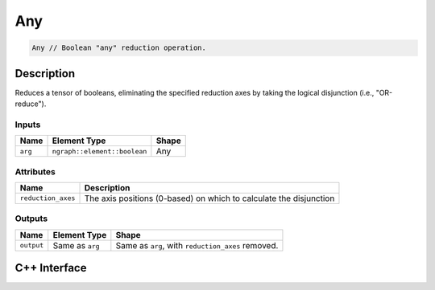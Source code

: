 .. any.rst:

###
Any
###

.. code-block:: cpp

   Any // Boolean "any" reduction operation.

Description
===========

Reduces a tensor of booleans, eliminating the specified reduction axes by taking the logical disjunction (i.e., "OR-reduce").

Inputs
------

+-----------------+------------------------------+--------------------------------+
| Name            | Element Type                 | Shape                          |
+=================+==============================+================================+
| ``arg``         | ``ngraph::element::boolean`` | Any                            |
+-----------------+------------------------------+--------------------------------+

Attributes
----------
+--------------------+--------------------------------------------------------------------+
| Name               | Description                                                        |
+====================+====================================================================+
| ``reduction_axes`` | The axis positions (0-based) on which to calculate the disjunction |
+--------------------+--------------------------------------------------------------------+

Outputs
-------

+-----------------+-------------------------+---------------------------------------------------+
| Name            | Element Type            | Shape                                             |
+=================+=========================+===================================================+
| ``output``      | Same as ``arg``         | Same as ``arg``, with ``reduction_axes`` removed. |
+-----------------+-------------------------+---------------------------------------------------+

C++ Interface
=============

.. doxygenclass:: ngraph::op::v0::Any
   :project: ngraph
   :members:
